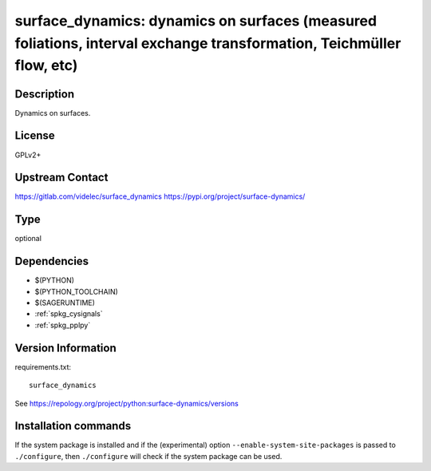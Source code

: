 .. _spkg_surface_dynamics:

surface_dynamics: dynamics on surfaces (measured foliations, interval exchange transformation, Teichmüller flow, etc)
======================================================================================================================

Description
-----------

Dynamics on surfaces.

License
-------

GPLv2+

Upstream Contact
----------------

https://gitlab.com/videlec/surface_dynamics
https://pypi.org/project/surface-dynamics/


Type
----

optional


Dependencies
------------

- $(PYTHON)
- $(PYTHON_TOOLCHAIN)
- $(SAGERUNTIME)
- :ref:`spkg_cysignals`
- :ref:`spkg_pplpy`

Version Information
-------------------

requirements.txt::

    surface_dynamics

See https://repology.org/project/python:surface-dynamics/versions

Installation commands
---------------------

.. tab:: PyPI:

   .. CODE-BLOCK:: bash

       $ pip install surface_dynamics

.. tab:: Sage distribution:

   .. CODE-BLOCK:: bash

       $ sage -i surface_dynamics


If the system package is installed and if the (experimental) option
``--enable-system-site-packages`` is passed to ``./configure``, then 
``./configure`` will check if the system package can be used.
